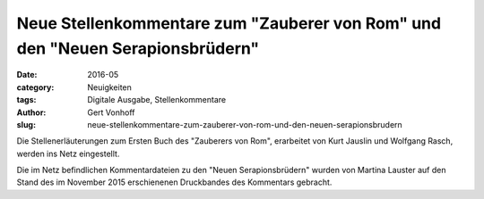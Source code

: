 Neue Stellenkommentare zum "Zauberer von Rom" und den "Neuen Serapionsbrüdern"
==============================================================================

:date: 2016-05
:category: Neuigkeiten
:tags: Digitale Ausgabe, Stellenkommentare
:author: Gert Vonhoff
:slug: neue-stellenkommentare-zum-zauberer-von-rom-und-den-neuen-serapionsbrudern

Die Stellenerläuterungen zum Ersten Buch des "Zauberers von Rom", erarbeitet von
Kurt Jauslin und Wolfgang Rasch, werden ins Netz eingestellt.

Die im Netz befindlichen Kommentardateien zu den "Neuen Serapionsbrüdern" wurden
von Martina Lauster auf den Stand des im November 2015 erschienenen Druckbandes
des Kommentars gebracht.
